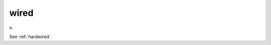 .. _wired:

============================================================
wired
============================================================

n\.

See :ref:`hardwired`\.

